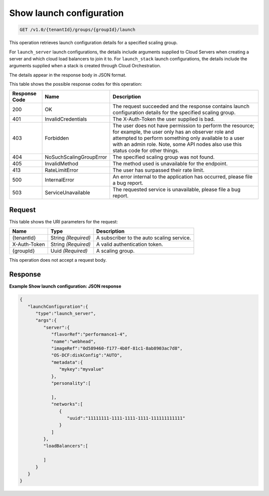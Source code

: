 

.. _get-show-launch-configuration-v1.0-tenantid-groups-groupid-launch:

Show launch configuration
^^^^^^^^^^^^^^^^^^^^^^^^^^^^^^^^^^^^^^^^^^^^^^^^^^^^^^^^^^^^^^^^^^^^^^^^^^^^^^^^

.. code::

    GET /v1.0/{tenantId}/groups/{groupId}/launch

This operation retrieves launch configuration details for a specified
scaling group.

For ``launch_server`` launch configurations, the details include
arguments supplied to Cloud Servers when creating a server and which
cloud load balancers to join it to. For ``launch_stack`` launch
configurations, the details include the arguments supplied when a stack
is created through Cloud Orchestration.

The details appear in the response body in JSON format.



This table shows the possible response codes for this operation:


+--------------------------+-------------------------+-------------------------+
|Response Code             |Name                     |Description              |
+==========================+=========================+=========================+
|200                       |OK                       |The request succeeded    |
|                          |                         |and the response         |
|                          |                         |contains launch          |
|                          |                         |configuration details    |
|                          |                         |for the specified        |
|                          |                         |scaling group.           |
+--------------------------+-------------------------+-------------------------+
|401                       |InvalidCredentials       |The X-Auth-Token the     |
|                          |                         |user supplied is bad.    |
+--------------------------+-------------------------+-------------------------+
|403                       |Forbidden                |The user does not have   |
|                          |                         |permission to perform    |
|                          |                         |the resource; for        |
|                          |                         |example, the user only   |
|                          |                         |has an observer role and |
|                          |                         |attempted to perform     |
|                          |                         |something only available |
|                          |                         |to a user with an admin  |
|                          |                         |role. Note, some API     |
|                          |                         |nodes also use this      |
|                          |                         |status code for other    |
|                          |                         |things.                  |
+--------------------------+-------------------------+-------------------------+
|404                       |NoSuchScalingGroupError  |The specified scaling    |
|                          |                         |group was not found.     |
+--------------------------+-------------------------+-------------------------+
|405                       |InvalidMethod            |The method used is       |
|                          |                         |unavailable for the      |
|                          |                         |endpoint.                |
+--------------------------+-------------------------+-------------------------+
|413                       |RateLimitError           |The user has surpassed   |
|                          |                         |their rate limit.        |
+--------------------------+-------------------------+-------------------------+
|500                       |InternalError            |An error internal to the |
|                          |                         |application has          |
|                          |                         |occurred, please file a  |
|                          |                         |bug report.              |
+--------------------------+-------------------------+-------------------------+
|503                       |ServiceUnavailable       |The requested service is |
|                          |                         |unavailable, please file |
|                          |                         |a bug report.            |
+--------------------------+-------------------------+-------------------------+


Request
""""""""""""""""




This table shows the URI parameters for the request:

+--------------------------+-------------------------+-------------------------+
|Name                      |Type                     |Description              |
+==========================+=========================+=========================+
|{tenantId}                |String *(Required)*      |A subscriber to the auto |
|                          |                         |scaling service.         |
+--------------------------+-------------------------+-------------------------+
|X-Auth-Token              |String *(Required)*      |A valid authentication   |
|                          |                         |token.                   |
+--------------------------+-------------------------+-------------------------+
|{groupId}                 |Uuid *(Required)*        |A scaling group.         |
+--------------------------+-------------------------+-------------------------+





This operation does not accept a request body.




Response
""""""""""""""""










**Example Show launch configuration: JSON response**


.. code::

   {
      "launchConfiguration":{
         "type":"launch_server",
         "args":{
            "server":{
               "flavorRef":"performance1-4",
               "name":"webhead",
               "imageRef":"0d589460-f177-4b0f-81c1-8ab8903ac7d8",
               "OS-DCF:diskConfig":"AUTO",
               "metadata":{
                  "mykey":"myvalue"
               },
               "personality":[
   
               ],
               "networks":[
                  {
                     "uuid":"11111111-1111-1111-1111-111111111111"
                  }
               ]
            },
            "loadBalancers":[
   
            ]
         }
      }
   }




